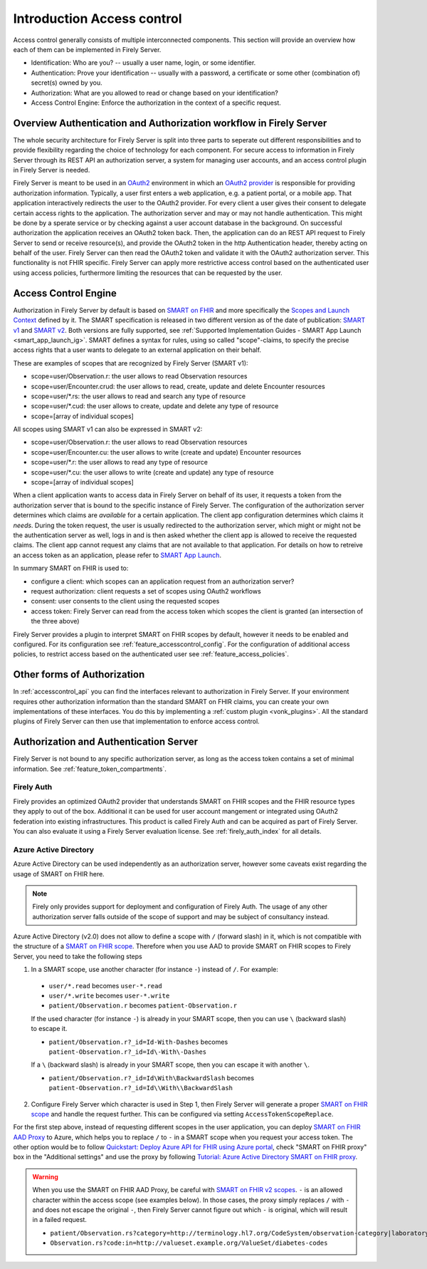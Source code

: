 .. _feature_accesscontrol:

===========================
Introduction Access control
===========================

Access control generally consists of multiple interconnected components. This section will provide an overview how each of them can be implemented in Firely Server.

- Identification: Who are you? -- usually a user name, login, or some identifier.
- Authentication: Prove your identification -- usually with a password, a certificate or some other (combination of) secret(s) owned by you.
- Authorization: What are you allowed to read or change based on your identification?
- Access Control Engine: Enforce the authorization in the context of a specific request.

Overview Authentication and Authorization workflow in Firely Server
===================================================================

The whole security architecture for Firely Server is split into three parts to seperate out different responsibilities and to provide flexibility regarding the choice of technology for each component. 
For secure access to information in Firely Server through its REST API an authorization server, a system for managing user accounts, and an access control plugin in Firely Server is needed.

Firely Server is meant to be used in an `OAuth2`_ environment in which an `OAuth2 provider`_ is responsible for providing authorization information. 
Typically, a user first enters a web application, e.g. a patient portal, or a mobile app. That application interactively redirects the user to the OAuth2 provider.
For every client a user gives their consent to delegate certain access rights to the application. The authorization server and may or may not handle authentication. This might be done by a sperate service or by checking against a user account database in the background.
On successful authorization the application receives an OAuth2 token back. Then, the application can do an REST API request to Firely Server to send or receive resource(s), and provide the OAuth2 token in the http Authentication header, thereby acting on behalf of the user.
Firely Server can then read the OAuth2 token and validate it with the OAuth2 authorization server. This functionality is not FHIR specific. Firely Server can apply more restrictive access control based on the authenticated user using access policies, furthermore limiting the resources that can be requested by the user.

.. _feature_accesscontrol_authorization:

Access Control Engine
=====================

Authorization in Firely Server by default is based on `SMART on FHIR`_ and more specifically the `Scopes and Launch Context`_ defined by it. 
The SMART specification is released in two different version as of the date of publication: `SMART v1`_ and `SMART v2`_. Both versions are fully supported, see :ref:`Supported Implementation Guides - SMART App Launch <smart_app_launch_ig>`.
SMART defines a syntax for rules, using so called "scope"-claims, to specify the precise access rights that a user wants to delegate to an external application on their behalf.

These are examples of scopes that are recognized by Firely Server (SMART v1):

* scope=user/Observation.r: the user allows to read Observation resources
* scope=user/Encounter.crud: the user allows to read, create, update and delete Encounter resources
* scope=user/\*.rs: the user allows to read and search any type of resource
* scope=user/\*.cud: the user allows to create, update and delete any type of resource
* scope=[array of individual scopes]

All scopes using SMART v1 can also be expressed in SMART v2:

* scope=user/Observation.r: the user allows to read Observation resources
* scope=user/Encounter.cu: the user allows to write (create and update) Encounter resources
* scope=user/\*.r: the user allows to read any type of resource
* scope=user/\*.cu: the user allows to write (create and update) any type of resource
* scope=[array of individual scopes]

When a client application wants to access data in Firely Server on behalf of its user, it requests a token from the authorization server that is bound to the specific instance of Firely Server. 
The configuration of the authorization server determines which claims are *available* for a certain application. The client app configuration determines which claims it *needs*.
During the token request, the user is usually redirected to the authorization server, which might or might not be the authentication server as well, logs in and is then asked whether the client app is allowed to receive the requested claims.
The client app cannot request any claims that are not available to that application. For details on how to retreive an access token as an application, please refer to `SMART App Launch <http://www.hl7.org/fhir/smart-app-launch/app-launch.html>`_.

In summary SMART on FHIR is used to:

- configure a client: which scopes can an application request from an authorization server?
- request authorization: client requests a set of scopes using OAuth2 workflows
- consent: user consents to the client using the requested scopes
- access token: Firely Server can read from the access token which scopes the client is granted (an intersection of the three above)

Firely Server provides a plugin to interpret SMART on FHIR scopes by default, however it needs to be enabled and configured. For its configuration see :ref:`feature_accesscontrol_config`.
For the configuration of additional access policies, to restrict access based on the authenticated user see :ref:`feature_access_policies`.

Other forms of Authorization
============================

In :ref:`accesscontrol_api` you can find the interfaces relevant to authorization in Firely Server.  
If your environment requires other authorization information than the standard SMART on FHIR claims, you can create your own implementations of these interfaces.
You do this by implementing a :ref:`custom plugin <vonk_plugins>`. 
All the standard plugins of Firely Server can then use that implementation to enforce access control.

.. _feature_accesscontrol_auth_server:

Authorization and Authentication Server
=======================================

Firely Server is not bound to any specific authorization server, as long as the access token contains a set of minimal information. See :ref:`feature_token_compartments`.

.. _feature_accesscontrol_firely_auth:

Firely Auth
-----------

Firely provides an optimized OAuth2 provider that understands SMART on FHIR scopes and the FHIR resource types they apply to out of the box. Additional it can be used for user account mangement or integrated using OAuth2 federation into existing infrastructures. This product is called Firely Auth and can be acquired as part of Firely Server. You can also evaluate it using a Firely Server evaluation license. See :ref:`firely_auth_index` for all details.

.. _feature_accesscontrol_aad:

Azure Active Directory
----------------------

Azure Active Directory can be used independently as an authorization server, however some caveats exist regarding the usage of SMART on FHIR here.

.. note::
  Firely only provides support for deployment and configuration of Firely Auth. The usage of any other authorization server falls outside of the scope of support and may be subject of consultancy instead. 

Azure Active Directory (v2.0) does not allow to define a scope with ``/`` (forward slash) in it, which is not compatible with the structure of a `SMART on FHIR scope <http://www.hl7.org/fhir/smart-app-launch/scopes-and-launch-context.html>`_. 
Therefore when you use AAD to provide SMART on FHIR scopes to Firely Server, you need to take the following steps

1. In a SMART scope, use another character (for instance ``-``) instead of ``/``. For example:

  * ``user/*.read`` becomes ``user-*.read``
  * ``user/*.write`` becomes ``user-*.write``
  * ``patient/Observation.r`` becomes ``patient-Observation.r``
  
  If the used character (for instance ``-``) is already in your SMART scope, then you can use ``\`` (backward slash) to escape it.
  
  * ``patient/Observation.r?_id=Id-With-Dashes`` becomes ``patient-Observation.r?_id=Id\-With\-Dashes``

  If a ``\`` (backward slash) is already in your SMART scope, then you can escape it with another ``\``.

  * ``patient/Observation.r?_id=Id\With\BackwardSlash`` becomes ``patient-Observation.r?_id=Id\\With\\BackwardSlash`` 

2. Configure Firely Server which character is used in Step 1, then Firely Server will generate a proper `SMART on FHIR scope <http://www.hl7.org/fhir/smart-app-launch/scopes-and-launch-context.html>`_ and handle the request further. This can be configured via setting ``AccessTokenScopeReplace``. 

For the first step above, instead of requesting different scopes in the user application, you can deploy `SMART on FHIR AAD Proxy <https://github.com/azure-smart-health/smart-on-fhir-aad-proxy>`_ to Azure, which helps you to replace ``/`` to ``-`` in a SMART scope when you request your access token.
The other option would be to follow `Quickstart: Deploy Azure API for FHIR using Azure portal <https://docs.microsoft.com/en-us/azure/healthcare-apis/azure-api-for-fhir/fhir-paas-portal-quickstart>`_, check "SMART on FHIR proxy" box in the "Additional settings" and use the proxy by following `Tutorial: Azure Active Directory SMART on FHIR proxy <https://docs.microsoft.com/en-us/azure/healthcare-apis/azure-api-for-fhir/use-smart-on-fhir-proxy>`_.

.. warning:: 
  When you use the SMART on FHIR AAD Proxy, be careful with `SMART on FHIR v2 scopes <http://hl7.org/fhir/smart-app-launch/STU2/scopes-and-launch-context.html>`_.  ``-`` is an allowed character within the access scope (see examples below). 
  In those cases, the proxy simply replaces ``/`` with ``-`` and does not escape the original ``-``, then Firely Server cannot figure out which ``-`` is original, which will result in a failed request.

  * ``patient/Observation.rs?category=http://terminology.hl7.org/CodeSystem/observation-category|laboratory``
  * ``Observation.rs?code:in=http://valueset.example.org/ValueSet/diabetes-codes`` 

.. _OAuth2: https://oauth.net/2/
.. _OAuth2 provider: https://en.wikipedia.org/wiki/List_of_OAuth_providers
.. _SMART on FHIR: http://docs.smarthealthit.org/
.. _SMART App Authorization Guide: http://docs.smarthealthit.org/authorization/
.. _Scopes and Launch Context: http://www.hl7.org/fhir/smart-app-launch/scopes-and-launch-context.html
.. _Patient CompartmentDefinition: http://www.hl7.org/implement/standards/fhir/compartmentdefinition-patient.html
.. _ASP.NET Core Identity: https://docs.microsoft.com/en-us/aspnet/core/security/authentication/identity
.. _SMART v1: http://hl7.org/fhir/smart-app-launch/1.0.0/scopes-and-launch-context/index.html
.. _SMART v2: http://hl7.org/fhir/smart-app-launch/STU2/scopes-and-launch-context.html
